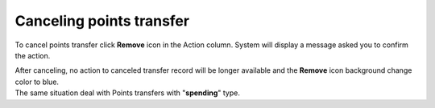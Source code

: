 .. index::
   single: canceling_transfer

Canceling points transfer
=========================

To cancel points transfer click **Remove** icon |remove| in the Action column. System will display a message asked you to confirm the action. 

.. |remove| image:: /userguide/_images/remove.png


.. image:: /userguide/_images/remove_transfer.png
   :alt:   Removing Transfer Action

| After canceling, no action to canceled transfer record will be longer available and the **Remove** icon |remove| background change color to blue. 

.. |remove| image:: /userguide/_images/remove.png

| The same situation deal with Points transfers with "**spending**" type.  

.. image:: /userguide/_images/transfer_deleted.png
   :alt:   Deleting Transfers Icons

